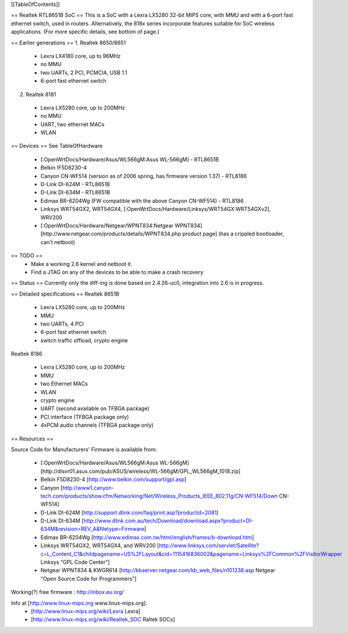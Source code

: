 [[TableOfContents]]

== Realtek RTL8651B SoC ==
This is a SoC with a Lexra LX5280 32-bit MIPS core, with MMU and with a 6-port fast ethernet switch, used in routers. Alternatively, the 818x series incorporate features suitable for SoC wireless applications. (For more specific details, see bottom of page.)


== Earlier generations ==
1. Realtek 8650/8651

 * Lexra LX4180 core, up to 96MHz
 * no MMU
 * two UARTs, 2 PCI, PCMCIA, USB 1.1
 * 6-port fast ethernet switch

2. Realtek 8181

 * Lexra LX5280 core, up to 200MHz
 * no MMU
 * UART, two ethernet MACs
 * WLAN

== Devices ==
See TableOfHardware

 * [:OpenWrtDocs/Hardware/Asus/WL566gM:Asus WL-566gM] - RTL8651B
 * Belkin !F5D8230-4
 * Canyon CN-WF514 (version as of 2006 spring, has firmware version 1.37) - RTL8186
 * D-Link DI-624M - RTL8651B
 * D-Link DI-634M - RTL8651B
 * Edimax BR-6204Wg (FW compatible with the above Canyon CN-WF514) - RTL8186
 * Linksys WRT54GX2, WRT54GX4, [:OpenWrtDocs/Hardware/Linksys/WRT54GX:WRT54GXv2], WRV200
 * [:OpenWrtDocs/Hardware/Netgear/WPNT834:Netgear WPNT834] [http://www.netgear.com/products/details/WPNT834.php product page] (has a crippled bootloader, can't netboot)

== TODO ==
 * Make a working 2.6 kernel and netboot it.
 * Find a JTAG on any of the devices to be able to make a crash recovery
== Status ==
Currently only the diff-ing is done based on 2.4.26-uc0, integration into 2.6 is in progress.

== Detailed specifications ==
Realtek 8651B

 * Lexra LX5280 core, up to 200MHz
 * MMU
 * two UARTs, 4 PCI
 * 6-port fast ethernet switch
 * switch traffic offload, crypto engine

Realtek 8186

 * Lexra LX5280 core, up to 200MHz
 * MMU
 * two Ethernet MACs
 * WLAN
 * crypto engine
 * UART (second available on TFBGA package)
 * PCI interface (TFBGA package only)
 * 4xPCM audio channels (TFBGA package only)

== Resources ==

Source Code for Manufacturers' Firmware is available from:

 * [:OpenWrtDocs/Hardware/Asus/WL566gM:Asus WL-566gM] [http://dlsvr01.asus.com/pub/ASUS/wireless/WL-566gM/GPL_WL566gM_1018.zip]
 * Belkin F5D8230-4 [http://www.belkin.com/support/gpl.asp]
 * Canyon [http://www1.canyon-tech.com/products/show.cfm/Networking/Net/Wireless_Products_IEEE_802.11g/CN-WF514/Down CN-WF514]
 * D-Link DI-624M [http://support.dlink.com/faq/print.asp?productid=2081]
 * D-Link DI-634M [http://www.dlink.com.au/tech/Download/download.aspx?product=DI-634M&revision=REV_A&filetype=Firmware]
 * Edimax BR-6204Wg [http://www.edimax.com.tw/html/english/frames/b-download.htm]
 * Linksys WRT54GX2, WRT54GX4, and WRV200 [http://www.linksys.com/servlet/Satellite?c=L_Content_C1&childpagename=US%2FLayout&cid=1115416836002&pagename=Linksys%2FCommon%2FVisitorWrapper Linksys "GPL Code Center"]
 * Netgear WPNT834 & KWGR614 [http://kbserver.netgear.com/kb_web_files/n101238.asp Netgear "Open Source Code for Programmers"]

Working(?) free firmware : http://inbox.eu.org/

Info at [http://www.linux-mips.org www.linux-mips.org]:
 * [http://www.linux-mips.org/wiki/Lexra Lexra]
 * [http://www.linux-mips.org/wiki/Realtek_SOC Raltek SOCs]
